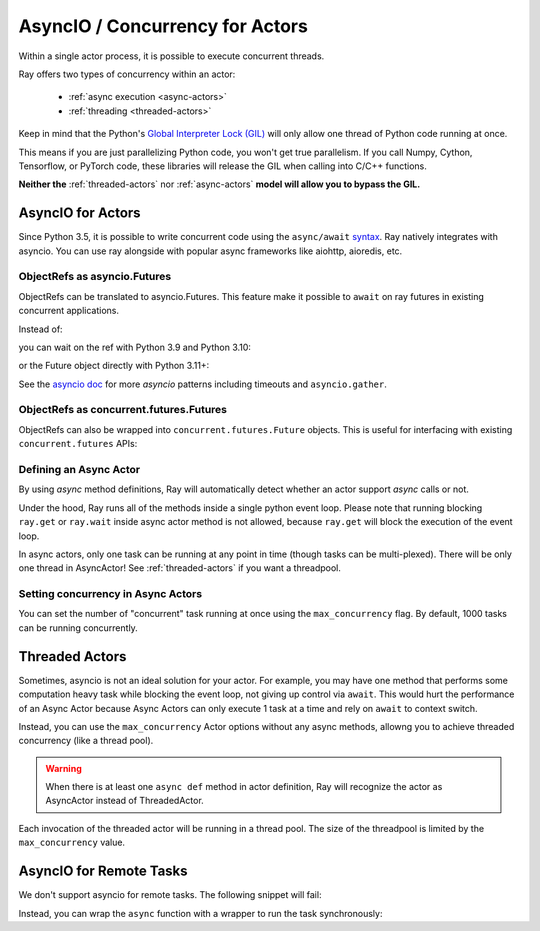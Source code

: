 AsyncIO / Concurrency for Actors
================================

Within a single actor process, it is possible to execute concurrent threads.

Ray offers two types of concurrency within an actor:

 * :ref:`async execution <async-actors>`
 * :ref:`threading <threaded-actors>`


Keep in mind that the Python's `Global Interpreter Lock (GIL) <https://wiki.python.org/moin/GlobalInterpreterLock>`_ will only allow one thread of Python code running at once.

This means if you are just parallelizing Python code, you won't get true parallelism. If you call Numpy, Cython, Tensorflow, or PyTorch code, these libraries will release the GIL when calling into C/C++ functions.

**Neither the** :ref:`threaded-actors` nor :ref:`async-actors` **model will allow you to bypass the GIL.**

.. _async-actors:

AsyncIO for Actors
------------------

Since Python 3.5, it is possible to write concurrent code using the
``async/await`` `syntax <https://docs.python.org/3/library/asyncio.html>`__.
Ray natively integrates with asyncio. You can use ray alongside with popular
async frameworks like aiohttp, aioredis, etc.

.. testcode::

    import ray
    import asyncio

    @ray.remote
    class AsyncActor:
        def __init__(self, expected_num_tasks: int):
            self._event = asyncio.Event()
            self._curr_num_tasks = 0
            self._expected_num_tasks = expected_num_tasks

        # Multiple invocations of this method can run concurrently on the same event loop.
        async def run_concurrent(self):
            self._curr_num_tasks += 1
            if self._curr_num_tasks == self._expected_num_tasks:
                print("All coroutines are executing concurrently, unblocking.")
                self._event.set()
            else:
                print("Waiting for other coroutines to start.")

            await self._event.wait()
            print("All coroutines ran concurrently.")

    actor = AsyncActor.remote(4)
    refs = [actor.run_concurrent.remote() for _ in range(4)]

    # Fetch results using regular `ray.get`.
    ray.get(refs)

    # Fetch results using `asyncio` APIs.
    async def get_async():
        return await asyncio.gather(*refs)
    asyncio.run(get_async())

.. testoutput::
    :options: +MOCK

    (AsyncActor pid=40293) started
    (AsyncActor pid=40293) started
    (AsyncActor pid=40293) started
    (AsyncActor pid=40293) started
    (AsyncActor pid=40293) finished
    (AsyncActor pid=40293) finished
    (AsyncActor pid=40293) finished
    (AsyncActor pid=40293) finished

.. testcode::
    :hide:

    # NOTE: The outputs from the previous code block can show up in subsequent tests.
    # To prevent flakiness, we wait for a grace period.
    import time
    print("Sleeping...")
    time.sleep(1)

.. testoutput::

    ...

ObjectRefs as asyncio.Futures
~~~~~~~~~~~~~~~~~~~~~~~~~~~~~
ObjectRefs can be translated to asyncio.Futures. This feature
make it possible to ``await`` on ray futures in existing concurrent
applications.

Instead of:

.. testcode::

    import ray

    @ray.remote
    def some_task():
        return 1

    ray.get(some_task.remote())
    ray.wait([some_task.remote()])

you can wait on the ref with Python 3.9 and Python 3.10:

.. testcode::

    import ray
    import asyncio

    @ray.remote
    def some_task():
        return 1

    async def await_obj_ref():
        await some_task.remote()
        await asyncio.wait([some_task.remote()])

    asyncio.run(await_obj_ref())

or the Future object directly with Python 3.11+:

.. testcode::

    import asyncio

    async def convert_to_asyncio_future():
        ref = some_task.remote()
        fut: asyncio.Future = asyncio.wrap_future(ref.future())
        print(await fut)
    asyncio.run(convert_to_asyncio_future())

.. testoutput::

    1


See the `asyncio doc <https://docs.python.org/3/library/asyncio-task.html>`__
for more `asyncio` patterns including timeouts and ``asyncio.gather``.

.. _async-ref-to-futures:

ObjectRefs as concurrent.futures.Futures
~~~~~~~~~~~~~~~~~~~~~~~~~~~~~~~~~~~~~~~~
ObjectRefs can also be wrapped into ``concurrent.futures.Future`` objects. This
is useful for interfacing with existing ``concurrent.futures`` APIs:

.. testcode::

    import concurrent

    refs = [some_task.remote() for _ in range(4)]
    futs = [ref.future() for ref in refs]
    for fut in concurrent.futures.as_completed(futs):
        assert fut.done()
        print(fut.result())

.. testoutput::

    1
    1
    1
    1

Defining an Async Actor
~~~~~~~~~~~~~~~~~~~~~~~

By using `async` method definitions, Ray will automatically detect whether an actor support `async` calls or not.

.. testcode::

    import ray
    import asyncio


    @ray.remote
    class AsyncActor:
        def __init__(self, expected_num_tasks: int):
            self._event = asyncio.Event()
            self._curr_num_tasks = 0
            self._expected_num_tasks = expected_num_tasks

        async def run_task(self):
            print("Started task")
            self._curr_num_tasks += 1
            if self._curr_num_tasks == self._expected_num_tasks:
                self._event.set()
            else:
                # Yield the event loop for multiple coroutines to run concurrently.
                await self._event.wait()

            print("Finished task")

    actor = AsyncActor.remote(5)
    # All 5 tasks will start at once and run concurrently.
    ray.get([actor.run_task.remote() for _ in range(5)])

.. testoutput::
    :options: +MOCK

    (AsyncActor pid=3456) Started task
    (AsyncActor pid=3456) Started task
    (AsyncActor pid=3456) Started task
    (AsyncActor pid=3456) Started task
    (AsyncActor pid=3456) Started task
    (AsyncActor pid=3456) Finished task
    (AsyncActor pid=3456) Finished task
    (AsyncActor pid=3456) Finished task
    (AsyncActor pid=3456) Finished task
    (AsyncActor pid=3456) Finished task

Under the hood, Ray runs all of the methods inside a single python event loop.
Please note that running blocking ``ray.get`` or ``ray.wait`` inside async
actor method is not allowed, because ``ray.get`` will block the execution
of the event loop.

In async actors, only one task can be running at any point in time (though tasks can be multi-plexed). There will be only one thread in AsyncActor! See :ref:`threaded-actors` if you want a threadpool.

Setting concurrency in Async Actors
~~~~~~~~~~~~~~~~~~~~~~~~~~~~~~~~~~~

You can set the number of "concurrent" task running at once using the
``max_concurrency`` flag. By default, 1000 tasks can be running concurrently.

.. testcode::

    import asyncio
    import ray

    @ray.remote
    class AsyncActor:
        def __init__(self, batch_size: int):
            self._event = asyncio.Event()
            self._curr_tasks = 0
            self._batch_size = batch_size

        async def run_task(self):
            print("Started task")
            self._curr_tasks += 1
            if self._curr_tasks == self._batch_size:
                self._event.set()
            else:
                await self._event.wait()
                self._event.clear()
                self._curr_tasks = 0

            print("Finished task")

    actor = AsyncActor.options(max_concurrency=2).remote(2)

    # Only 2 tasks will run concurrently.
    # Once 2 finish, the next 2 should run.
    ray.get([actor.run_task.remote() for _ in range(8)])

.. testoutput::
    :options: +MOCK

    (AsyncActor pid=5859) Started task
    (AsyncActor pid=5859) Started task
    (AsyncActor pid=5859) Finished task
    (AsyncActor pid=5859) Finished task
    (AsyncActor pid=5859) Started task
    (AsyncActor pid=5859) Started task
    (AsyncActor pid=5859) Finished task
    (AsyncActor pid=5859) Finished task
    (AsyncActor pid=5859) Started task
    (AsyncActor pid=5859) Started task
    (AsyncActor pid=5859) Finished task
    (AsyncActor pid=5859) Finished task
    (AsyncActor pid=5859) Started task
    (AsyncActor pid=5859) Started task
    (AsyncActor pid=5859) Finished task
    (AsyncActor pid=5859) Finished task

.. _threaded-actors:

Threaded Actors
---------------

Sometimes, asyncio is not an ideal solution for your actor. For example, you may
have one method that performs some computation heavy task while blocking the event loop, not giving up control via ``await``. This would hurt the performance of an Async Actor because Async Actors can only execute 1 task at a time and rely on ``await`` to context switch.


Instead, you can use the ``max_concurrency`` Actor options without any async methods, allowng you to achieve threaded concurrency (like a thread pool).


.. warning::
    When there is at least one ``async def`` method in actor definition, Ray
    will recognize the actor as AsyncActor instead of ThreadedActor.


.. testcode::

    @ray.remote
    class ThreadedActor:
        def task_1(self): print("I'm running in a thread!")
        def task_2(self): print("I'm running in another thread!")

    a = ThreadedActor.options(max_concurrency=2).remote()
    ray.get([a.task_1.remote(), a.task_2.remote()])

.. testoutput::
    :options: +MOCK

    (ThreadedActor pid=4822) I'm running in a thread!
    (ThreadedActor pid=4822) I'm running in another thread!

Each invocation of the threaded actor will be running in a thread pool. The size of the threadpool is limited by the ``max_concurrency`` value.

AsyncIO for Remote Tasks
------------------------

We don't support asyncio for remote tasks. The following snippet will fail:

.. testcode::
    :skipif: True

    @ray.remote
    async def f():
        pass

Instead, you can wrap the ``async`` function with a wrapper to run the task synchronously:

.. testcode::

    async def f():
        pass

    @ray.remote
    def wrapper():
        import asyncio
        asyncio.run(f())

